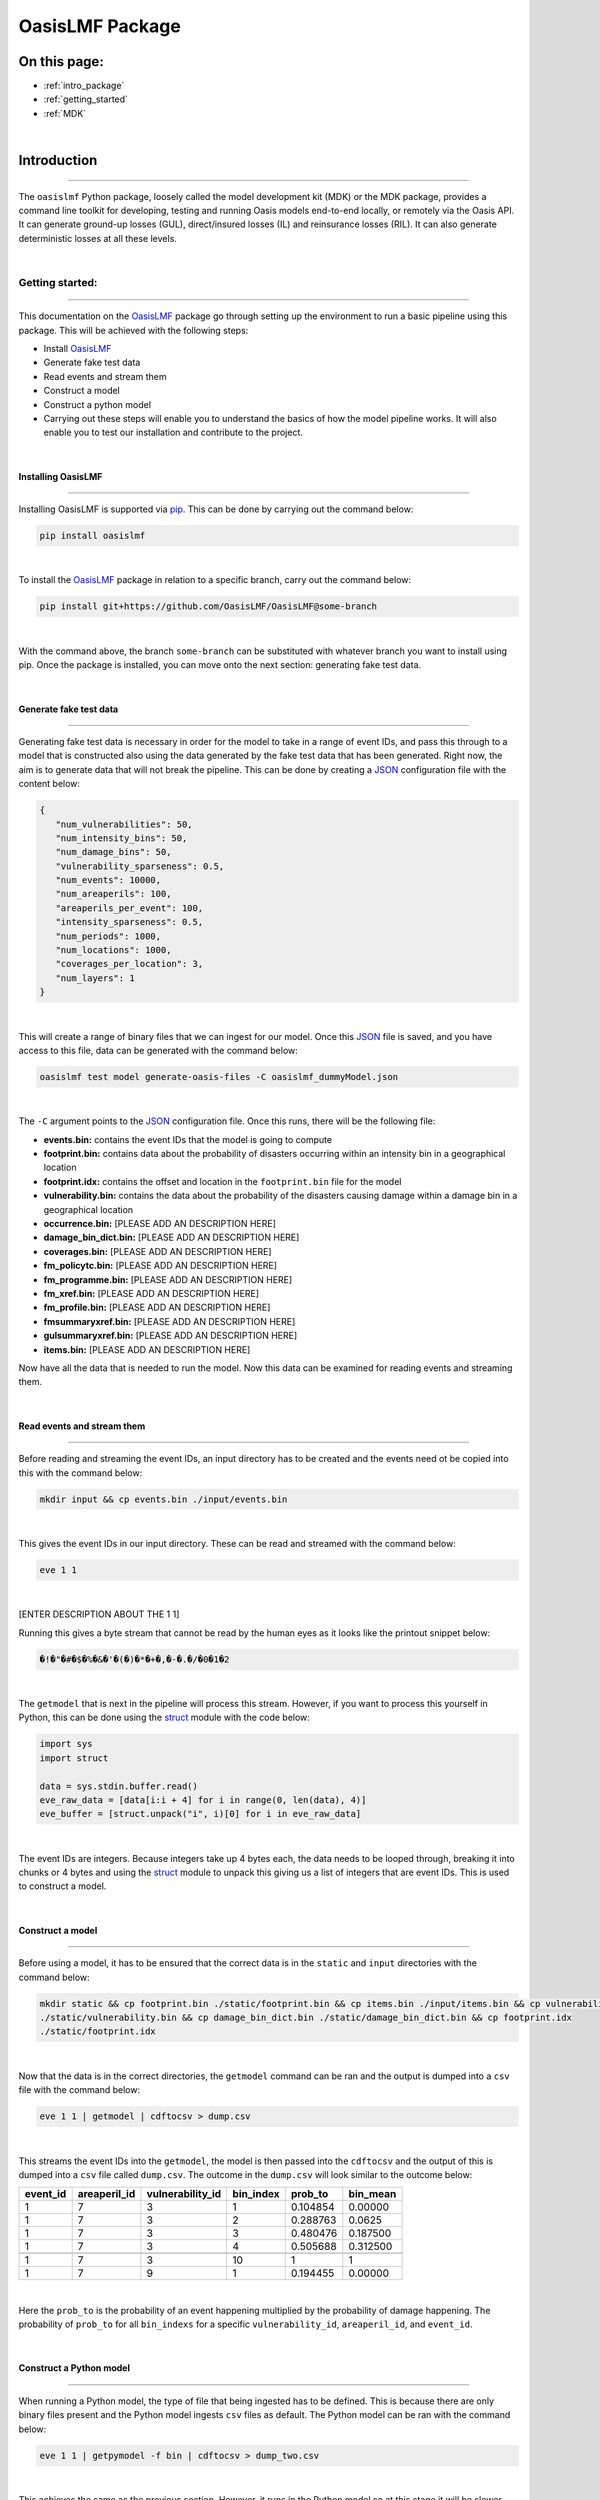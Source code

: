 OasisLMF Package
================

On this page:
-------------

* :ref:`intro_package`
* :ref:`getting_started`
* :ref:`MDK`


|
.. _intro_package:

Introduction
------------

----

The ``oasislmf`` Python package, loosely called the model development kit (MDK) or the MDK package, provides a command line 
toolkit for developing, testing and running Oasis models end-to-end locally, or remotely via the Oasis API. It can generate 
ground-up losses (GUL), direct/insured losses (IL) and reinsurance losses (RIL). It can also generate deterministic losses 
at all these levels.



|
.. _getting_started:

Getting started:
****************

----

This documentation on the `OasisLMF <https://pypi.org/project/oasislmf/>`_ package go through setting up the environment to run a 
basic pipeline using this package. This will be achieved with the following steps:

* Install `OasisLMF <https://pypi.org/project/oasislmf/>`_
* Generate fake test data
* Read events and stream them
* Construct a model
* Construct a python model
* Carrying out these steps will enable you to understand the basics of how the model pipeline works. It will also enable you 
  to test our installation and contribute to the project.

|

Installing OasisLMF
###################

----

Installing OasisLMF is supported via `pip <https://pypi.org/project/oasislmf/>`_. This can be done by carrying out the 
command below:

.. code-block:: python

   pip install oasislmf

|

To install the `OasisLMF <https://pypi.org/project/oasislmf/>`_ package in relation to a specific branch, carry out the command 
below:

.. code-block:: python

   pip install git+https://github.com/OasisLMF/OasisLMF@some-branch

|

With the command above, the branch ``some-branch`` can be substituted with whatever branch you want to install using pip. 
Once the package is installed, you can move onto the next section: generating fake test data.

|

Generate fake test data
#######################

----

Generating fake test data is necessary in order for the model to take in a range of event IDs, and pass this through to a model 
that is constructed also using the data generated by the fake test data that has been generated. Right now, the aim is to 
generate data that will not break the pipeline. This can be done by creating a 
`JSON <https://docs.python.org/3/library/json.html>`_ configuration file with the content below:

.. code-block:: JSON

   {
      "num_vulnerabilities": 50,
      "num_intensity_bins": 50,
      "num_damage_bins": 50,
      "vulnerability_sparseness": 0.5,
      "num_events": 10000,
      "num_areaperils": 100,
      "areaperils_per_event": 100,
      "intensity_sparseness": 0.5,
      "num_periods": 1000,
      "num_locations": 1000,
      "coverages_per_location": 3,
      "num_layers": 1
   }

|

This will create a range of binary files that we can ingest for our model. Once this 
`JSON <https://docs.python.org/3/library/json.html>`_ file is saved, and you have access to this file, data can be generated with 
the command below:

.. code-block:: python

   oasislmf test model generate-oasis-files -C oasislmf_dummyModel.json

|

The ``-C`` argument points to the `JSON <https://docs.python.org/3/library/json.html>`_  configuration file. Once this runs, 
there will be the following file:

* **events.bin:** contains the event IDs that the model is going to compute
* **footprint.bin:** contains data about the probability of disasters occurring within an intensity bin in a geographical 
  location
* **footprint.idx:** contains the offset and location in the ``footprint.bin`` file for the model
* **vulnerability.bin:** contains the data about the probability of the disasters causing damage within a damage bin in a 
  geographical location
* **occurrence.bin:** [PLEASE ADD AN DESCRIPTION HERE]
* **damage_bin_dict.bin:** [PLEASE ADD AN DESCRIPTION HERE]
* **coverages.bin:** [PLEASE ADD AN DESCRIPTION HERE]
* **fm_policytc.bin:** [PLEASE ADD AN DESCRIPTION HERE]
* **fm_programme.bin:** [PLEASE ADD AN DESCRIPTION HERE]
* **fm_xref.bin:** [PLEASE ADD AN DESCRIPTION HERE]
* **fm_profile.bin:** [PLEASE ADD AN DESCRIPTION HERE]
* **fmsummaryxref.bin:** [PLEASE ADD AN DESCRIPTION HERE]
* **gulsummaryxref.bin:** [PLEASE ADD AN DESCRIPTION HERE]
* **items.bin:** [PLEASE ADD AN DESCRIPTION HERE]

Now have all the data that is needed to run the model. Now this data can be examined for reading events and streaming them.

|

Read events and stream them
###########################

----

Before reading and streaming the event IDs,  an input directory has to be created and the events need ot be copied into this with 
the command below:

.. code-block:: python

   mkdir input && cp events.bin ./input/events.bin

|

This gives the event IDs in our input directory. These can be read and streamed with the command below:

.. code-block:: python

   eve 1 1

|

[ENTER DESCRIPTION ABOUT THE 1 1]

Running this gives  a byte stream that cannot be read by the human eyes as it looks like the printout snippet below:

.. code-block:: python

   �!�"�#�$�%�&�'�(�)�*�+�,�-�.�/�0�1�2

|

The ``getmodel`` that is next in the pipeline will process this stream. However, if you want to process this yourself in 
Python, this can be done using the `struct <https://docs.python.org/3/library/struct.html>`_ module with the code below:

.. code-block:: python

   import sys
   import struct

   data = sys.stdin.buffer.read()
   eve_raw_data = [data[i:i + 4] for i in range(0, len(data), 4)]
   eve_buffer = [struct.unpack("i", i)[0] for i in eve_raw_data]

|
The event IDs are integers. Because integers take up 4 bytes each, the data needs to be looped through, breaking it into chunks 
or 4 bytes and using the `struct <https://docs.python.org/3/library/struct.html>`_ module to unpack this giving us a list of 
integers that are event IDs. This is used to construct a model.

|

Construct a model
#################

----

Before using a model, it has to be ensured that the correct data is in the ``static`` and ``input`` directories with the 
command below:

.. code-block:: python

   mkdir static && cp footprint.bin ./static/footprint.bin && cp items.bin ./input/items.bin && cp vulnerability.bin 
   ./static/vulnerability.bin && cp damage_bin_dict.bin ./static/damage_bin_dict.bin && cp footprint.idx 
   ./static/footprint.idx

|

Now that the data is in the correct directories, the ``getmodel`` command can be ran and the output is dumped into a ``csv`` file 
with the command below:

.. code-block:: python

   eve 1 1 | getmodel | cdftocsv > dump.csv

|

This streams the event IDs into the ``getmodel``, the model is then passed into the ``cdftocsv`` and the output of this is 
dumped into a ``csv`` file called ``dump.csv``. The outcome in the ``dump.csv`` will look similar to the outcome below:

.. csv-table::
    :header: "event_id", "areaperil_id", "vulnerability_id", "bin_index", "prob_to", "bin_mean"

    "1", "7", "3", "1", "0.104854", "0.00000"
    "1", "7", "3", "2", "0.288763", "0.0625 "
    "1", "7", "3", "3", "0.480476", "0.187500"
    "1", "7", "3", "4", "0.505688", "0.312500"
    "..", "..", "..", "..", "..", ".."
    "1", "7", "3", "10", "1", "1"
    "1", "7", "9", "1", "0.194455", "0.00000"
|


Here the ``prob_to`` is the probability of an event happening multiplied by the probability of damage happening. The 
probability of ``prob_to`` for all ``bin_indexs`` for a specific ``vulnerability_id``, ``areaperil_id``, and ``event_id``.

|

Construct a Python model
########################

----

When running a Python model, the type of file that being ingested has to be defined. This is because there are only binary 
files present and the Python model ingests ``csv`` files as default. The Python model can be ran with the command below:

.. code-block:: python

   eve 1 1 | getpymodel -f bin | cdftocsv > dump_two.csv

|

This achieves the same as the previous section. However, it runs in the Python model so at this stage it will be slower. The data 
also has to be dumped in the file ``dump_two.csv``.

You have now ran a basic model with fake data. With this knowledge you can now move onto a toy example where the model is run end 
to end. This has not covered everything that goes on in the end to end model however. The toy model goes into more detail.

|

Running an end to end toy model
###############################

----

The toy model is the `Paris windstorm model <https://github.com/OasisLMF/ParisWindstormModel/tree/keys-lookup>`_. First, this repo
needs to be cloned; check you have `OasisLMF <https://pypi.org/project/oasislmf/>`_ pip package installed to run it. 
Once this is done, the model can be ran with the command below:

.. code-block:: python

   oasislmf model run --config oasislmf_mdk.json

|

Here, the model is running using the config file that is already defined in the repo. This will result in a lot of 
printout where the model is being created and then ran. The result can be found in the ``runs`` directory. Here there is a 
losses directory with a random number which denotes the model run. If you run multiple models you will see multiple losses 
directories with multiple unique IDs. The bash script can be inpsected with the command below:

.. code-block:: python

   ParisWindstormModel/runs/losses-XXXXXXXXXXXXXX/run_ktools.sh

|

This bash script is essentially the entire process of constructing the model and running it. There is a lot of moving parts 
here that have not been covered yet, however, if you scroll down you will find this seen below:

.. code-block:: python

   ( eve 1 8 | getmodel | gulcalc -S10 -L0 -a0 -i ...
   ( eve 2 8 | getmodel | gulcalc -S10 -L0 -a0 -i ...
   ( eve 3 8 | getmodel | gulcalc -S10 -L0 -a0 -i ...
   ( eve 4 8 | getmodel | gulcalc -S10 -L0 -a0 -i ...
   ( eve 5 8 | getmodel | gulcalc -S10 -L0 -a0 -i ...
   ( eve 6 8 | getmodel | gulcalc -S10 -L0 -a0 -i ...
   ( eve 7 8 | getmodel | gulcalc -S10 -L0 -a0 -i ...
   ( eve 8 8 | getmodel | gulcalc -S10 -L0 -a0 -i ...

|

This shows how the events have been split into eight different streams and been fed them into our getmodel and then fed the 
results of the getmodel to the rest of the process.




|
.. _MDK:

Model Development Kit (MDK)
***************************

----

The oasislmf Python package comes with a command line interface for creating, testing and managing models.
The tool is split into several namespaces that group similar commands. 
For a full list of namespaces use ``oasislmf --help``, and ``oasislmf <namespace> --help`` for a full list of commands 
available in each namespace.

|

config
######

.. autocli:: oasislmf.cli.config.ConfigCmd
   :noindex:
|

model
#####


``oasislmf model generate-exposure-pre-analysis``
^^^^^^^^^^^^^^^^^^^^^^^^^^^^^^^^

.. autocli:: oasislmf.cli.model.GenerateExposurePreAnalysisCmd
   :noindex:
|


``oasislmf model generate-keys``
^^^^^^^^^^^^^^^^^^^^^^^^^^^^^^^^

.. autocli:: oasislmf.cli.model.GenerateKeysCmd
   :noindex:
|

``oasislmf model generate-losses``
^^^^^^^^^^^^^^^^^^^^^^^^^^^^^^^^^^

.. autocli:: oasislmf.cli.model.GenerateLossesCmd
   :noindex:
|

``oasislmf model generate-oasis-files``
^^^^^^^^^^^^^^^^^^^^^^^^^^^^^^^^^^^^^^^

.. autocli:: oasislmf.cli.model.GenerateOasisFilesCmd
   :noindex:
|

``oasislmf model run``
^^^^^^^^^^^^^^^^^^^^^^

.. autocli:: oasislmf.cli.model.RunCmd
   :noindex:
|

exposure
########

``oasislmf exposure run``
^^^^^^^^^^^^^^^^^^^^^^^^^

.. autocli:: oasislmf.cli.model.RunCmd
   :noindex:
|

API client 
##########

``oasislmf api run``
^^^^^^^^^^^^^^^^^^^^^^^^^

.. autocli:: oasislmf.cli.api.RunApiCmd
   :noindex:
|


version
#######

.. autocli:: oasislmf.cli.version.VersionCmd
   :noindex:
|



Run a model using the Oasis MDK 
###############################

----

The Model Development Kit (MDK) is the best way to get started using the Oasis platform.
The MDK is a command line tookit providing command line access to Oasis' modelling functionality. 
It is installed as a Python package, and available from PYPI: `OasisLMF PYPI module <https://pypi.python.org/pypi/oasislmf>`_.

The OasisLMF package has the following dependencies:

|

* Debian

.. code-block:: Debian

   g++, build-essential, libtool, zlib1g-dev, autoconf, unixobdbc-dev

* RHEL

.. code-block:: RHEL

   Development Tools, zlib-devel
|

To install the OasisLMF package run:

.. code-block:: python

   pip install oasislmf
|

.. warning:: Windows is not directly supported for running the MDK.
   You can run the Oasis MDK on Linux or MacOS.
   You can only run on Windows using a docker container or Linux Subsystem (WSL).
|

